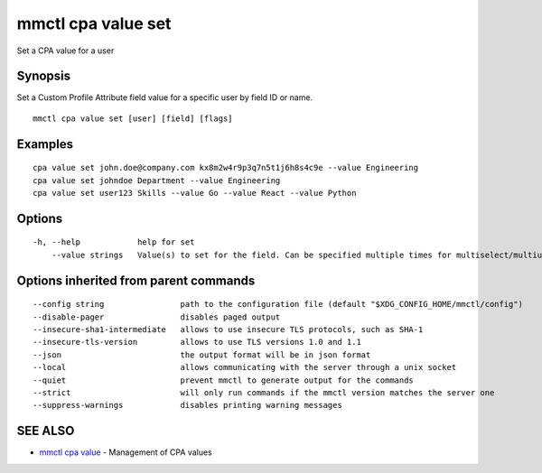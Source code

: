 .. _mmctl_cpa_value_set:

mmctl cpa value set
-------------------

Set a CPA value for a user

Synopsis
~~~~~~~~


Set a Custom Profile Attribute field value for a specific user by field ID or name.

::

  mmctl cpa value set [user] [field] [flags]

Examples
~~~~~~~~

::

    cpa value set john.doe@company.com kx8m2w4r9p3q7n5t1j6h8s4c9e --value Engineering
    cpa value set johndoe Department --value Engineering
    cpa value set user123 Skills --value Go --value React --value Python

Options
~~~~~~~

::

  -h, --help            help for set
      --value strings   Value(s) to set for the field. Can be specified multiple times for multiselect/multiuser fields

Options inherited from parent commands
~~~~~~~~~~~~~~~~~~~~~~~~~~~~~~~~~~~~~~

::

      --config string                path to the configuration file (default "$XDG_CONFIG_HOME/mmctl/config")
      --disable-pager                disables paged output
      --insecure-sha1-intermediate   allows to use insecure TLS protocols, such as SHA-1
      --insecure-tls-version         allows to use TLS versions 1.0 and 1.1
      --json                         the output format will be in json format
      --local                        allows communicating with the server through a unix socket
      --quiet                        prevent mmctl to generate output for the commands
      --strict                       will only run commands if the mmctl version matches the server one
      --suppress-warnings            disables printing warning messages

SEE ALSO
~~~~~~~~

* `mmctl cpa value <mmctl_cpa_value.rst>`_ 	 - Management of CPA values

